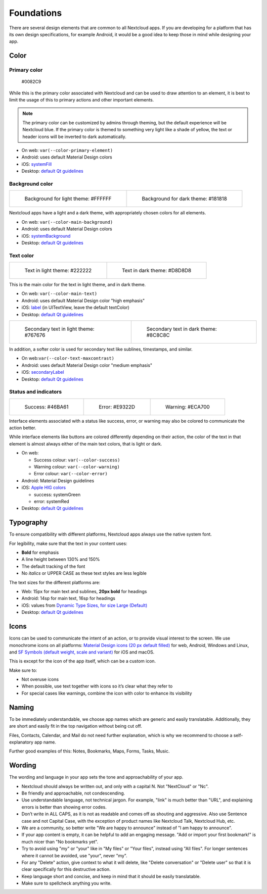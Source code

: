 ===========
Foundations
===========

There are several design elements that are common to all Nextcloud apps. If you are developing for a platform that has its own design specifications, for example Android, it would be a good idea to keep those in mind while designing your app.

Color
-----

Primary color
^^^^^^^^^^^^^

.. figure:: ../images/colour-primary.svg
	 	
		#0082C9

While this is the primary color associated with Nextcloud and can be used to draw attention to an element, it is best to limit the usage of this to primary actions and other important elements.

.. note:: 
	 The primary color can be customized by admins through theming, but the default experience will be Nextcloud blue. If the primary color is themed to something very light like a shade of yellow, the text or header icons will be inverted to dark automatically.

* On web: ``var(--color-primary-element)``
* Android: uses default Material Design colors
* iOS: `systemFill <https://developer.apple.com/documentation/uikit/uicolor/3255070-systemfill>`_
* Desktop: `default Qt guidelines <https://doc.qt.io/qt-5/qpalette.html#ColorRole-enum>`_

Background color
^^^^^^^^^^^^^^^^
		
.. list-table::

    * - .. figure:: ../images/colour-main-background.svg

           Background for light theme: #FFFFFF

      - .. figure:: ../images/colour-dark-theme-main-backgroud.svg

           Background for dark theme: #181818

Nextcloud apps have a light and a dark theme, with appropriately chosen colors for all elements.


* On web: ``var(--color-main-background)``
* Android: uses default Material Design colors
* iOS: `systemBackground <https://developer.apple.com/documentation/uikit/uicolor/3173140-systembackground>`_
* Desktop: `default Qt guidelines <https://doc.qt.io/qt-5/qpalette.html#ColorRole-enum>`_

Text color
^^^^^^^^^^

.. list-table::

    * - .. figure:: ../images/colour-main-text.svg

           Text in light theme: #222222

      - .. figure:: ../images/colour-dark-theme-main-text.svg

           Text in dark theme: #D8D8D8

This is the main color for the text in light theme, and in dark theme.


* On web: ``var(--color-main-text)``
* Android: uses default Material Design color "high emphasis"
* iOS: `label <https://developer.apple.com/documentation/uikit/uicolor/3173131-label>`_ (in UITextView, leave the default textColor)
* Desktop: `default Qt guidelines <https://doc.qt.io/qt-5/qpalette.html#ColorRole-enum>`_

.. list-table::

    * - .. figure:: ../images/colour-text-maxcontrast.svg

           Secondary text in light theme: #767676

      - .. figure:: ../images/colour-dark-theme-text-maxcontrast.svg

           Secondary text in dark theme: #8C8C8C


In addition, a softer color is used for secondary text like sublines, timestamps, and similar.


* On web:``var(--color-text-maxcontrast)``
* Android: uses default Material Design color "medium emphasis"
* iOS: `secondaryLabel <https://developer.apple.com/documentation/uikit/uicolor/3173136-secondarylabel>`_
* Desktop: `default Qt guidelines <https://doc.qt.io/qt-5/qpalette.html#ColorRole-enum>`_

Status and indicators
^^^^^^^^^^^^^^^^^^^^^

.. list-table::

    * - .. figure:: ../images/colour-success.svg

           Success: #46BA61

      - .. figure:: ../images/colour-error.svg

           Error: #E9322D

      - .. figure:: ../images/colour-warning.svg

           Warning: #ECA700

Interface elements associated with a status like success, error, or warning may also be colored to communicate the action better.

While interface elements like buttons are colored differently depending on their action, the color of the text in that element is almost always either of the main text colors, that is light or dark.


* On web:

  * Success colour: ``var(--color-success)``
  * Warning colour: ``var(--color-warning)``
  * Error colour: ``var(--color-error)``

* Android: Material Design guidelines
* iOS: `Apple HIG colors <https://developer.apple.com/design/human-interface-guidelines/ios/visual-design/color/>`_

  * success: systemGreen
  * error: systemRed

* Desktop: `default Qt guidelines <https://doc.qt.io/qt-5/qpalette.html#ColorRole-enum>`_

Typography
----------

To ensure compatibility with different platforms, Nextcloud apps always use the native system font.

For legibility, make sure that the text in your content uses:

* **Bold** for emphasis
* A line height between 130% and 150%
* The default tracking of the font
* No *italics* or UPPER CASE as these text styles are less legible

The text sizes for the different platforms are:


* Web: 15px for main text and sublines, **20px bold** for headings
* Android: 14sp for main text, 16sp for headings
* iOS: values from `Dynamic Type Sizes, for size Large (Default) <https://developer.apple.com/design/human-interface-guidelines/ios/visual-design/typography#dynamic-type-sizes>`_
* Desktop: `default Qt guidelines <https://doc.qt.io/qt-5/qpalette.html#ColorRole-enum>`_

Icons
-----

.. image:: ../images/material-icons.png
   :alt: Material icons

Icons can be used to communicate the intent of an action, or to provide visual interest to the screen. We use monochrome icons on all platforms: `Material Design icons (20 px default filled) <https://fonts.google.com/icons>`_ for web, Android, Windows and Linux, and `SF Symbols (default weight, scale and variant) <https://developer.apple.com/sf-symbols/>`_ for iOS and macOS.

This is except for the icon of the app itself, which can be a custom icon.

Make sure to:

* Not overuse icons
* When possible, use text together with icons so it’s clear what they refer to
* For special cases like warnings, combine the icon with color to enhance its visibility

Naming
------

To be immediately understandable, we choose app names which are generic and easily translatable. Additionally, they are short and easily fit in the top navigation without being cut off.

Files, Contacts, Calendar, and Mail do not need further explanation, which is why we recommend to choose a self-explanatory app name.

Further good examples of this: Notes, Bookmarks, Maps, Forms, Tasks, Music.

Wording
-------

The wording and language in your app sets the tone and approachability of your app.


* Nextcloud should always be written out, and only with a capital N. Not "NextCloud" or "Nc".
* Be friendly and approachable, not condescending.
* Use understandable language, not technical jargon. For example, "link" is much better than "URL", and explaining errors is better than showing error codes.
* Don’t write in ALL CAPS, as it is not as readable and comes off as shouting and aggressive. Also use Sentence case and not Capital Case, with the exception of product names like Nextcloud Talk, Nextcloud Hub, etc.
* We are a community, so better write "We are happy to announce" instead of "I am happy to announce".
* If your app content is empty, it can be helpful to add an engaging message. "Add or import your first bookmark!" is much nicer than "No bookmarks yet".
* Try to avoid using "my" or "your" like in "My files" or "Your files", instead using "All files". For longer sentences where it cannot be avoided, use "your", never "my".
* For any "Delete" action, give context to what it will delete, like "Delete conversation" or "Delete user" so that it is clear specifically for this destructive action.
* Keep language short and concise, and keep in mind that it should be easily translatable.
* Make sure to spellcheck anything you write.

